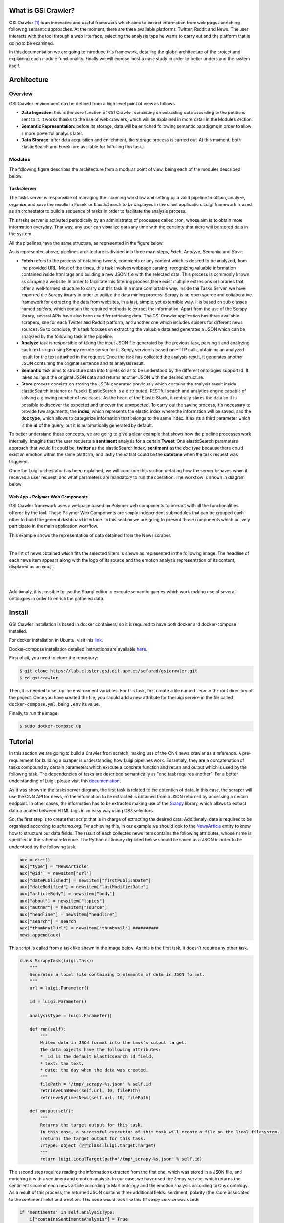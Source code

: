 What is GSI Crawler?
----------------

GSI Crawler [#f1]_ is an innovative and useful framework which aims to extract information from web pages enriching following semantic approaches. At the moment, there are three available platforms: Twitter, Reddit and News. The user interacts with the tool through a web interface, selecting the analysis type he wants to carry out and the platform that is going to be examined.

In this documentation we are going to introduce this framework, detailing the global architecture of the project and explaining each module functionality. Finally we will expose most a case study in order to better understand the system itself. 




Architecture
----------------

Overview
~~~~~~~~~~~~~~~~~~~~~

GSI Crawler environment can be defined from a high level point of view as follows:

* **Data Ingestion**: this is the core function of GSI Crawler, consisting on extracting data according to the petitions sent to it. It works thanks to the use of web crawlers, which will be explained in more detail in the Modules section.

* **Semantic Representation**: before its storage, data will be enriched following semantic paradigms in order to allow a more powerful analysis later.

* **Data Storage**: after data acquisition and enrichment, the storage process is carried out. At this moment, both ElasticSearch and Fuseki are available for fulfulling this task.




Modules
~~~~~~~~~~~~~~~~~~~~~

The following figure describes the architecture from a modular point of view, being each of the modules described below.


.. image:: images/arch.png
  :align: center

Tasks Server
^^^^^^^^^^^^^^^^^^^^^^^^^^^^^^^^^^^^^^

The tasks server is responsible of managing the incoming workflow and setting up a valid pipeline to obtain, analyze, organize and save the results in Fuseki or ElasticSearch to be displayed in the client application. Luigi framework is used as an orchestator to build a sequence of tasks in order to facilitate the analysis process. 

This tasks server is activated periodically by an administrator of processes called cron, whose aim is to obtain more information everyday. That way, any user can visualize data any time with the certainty that there will be stored data in the system.

All the pipelines have the same structure, as represented in the figure below.

.. image:: images/picLuigiNews.png
  :scale: 80%
  :align: center

As is represented above, pipelines architecture is divided into three main steps, *Fetch*, *Analyze*, *Semantic* and *Save*:

* **Fetch** refers to the process of obtaining tweets, comments or any content which is desired to be analyzed, from the provided URL. Most of the times, this task involves webpage parsing, recognizing valuable information contained inside html tags and building a new JSON file with the selected data. This process is commonly known as *scraping* a website. In order to facilitate this filtering process,there exist multiple extensions or libraries that offer a well-formed structure to carry out this task in a more comfortable way. Inside the Tasks Server, we have imported the Scrapy library in order to agilize the data mining process. Scrapy is an open source and collaborative framework for extracting the data from websites, in a fast, simple, yet extensible way. It is based on sub classes named *spiders*, which contain the required methods to extract the information. Apart from the use of the Scrapy library, several APIs have also been used for retrieving data. The GSI Crawler application has three available scrapers, one for each Twitter and Reddit platform, and another one which includes spiders for different news sources. So to conclude, this task focuses on extracting the valuable data and generates a JSON which can be analyzed by the following task in the pipeline.

* **Analyze** task is responsible of taking the input JSON file generated by the previous task, parsing it and analyzing each text strign using Senpy remote server for it. Senpy service is based on HTTP calls, obtaining an analyzed result for the text attached in the request. Once the task has collected the analysis result, it generates another JSON containing the original sentence and its analysis result.

* **Semantic** task aims to structure data into triplets so as to be understood by the different ontologies supported. It takes as input the original JSON data and returns another JSON with the desired structure.

* **Store** process consists on storing the JSON generated previously which contains the analysis result inside elasticSearch instance or Fuseki. ElasticSearch is a distributed, RESTful search and analytics engine capable of solving a growing number of use cases. As the heart of the Elastic Stack, it centrally stores the data so it is possible to discover the expected and uncover the unexpected. To carry out the saving process, it's necessary to provide two arguments, the **index**, which represents the elastic index where the information will be saved, and the **doc type**, which allows to categorize information that belongs to the same index. It exists a third parameter which is the **id** of the query, but it is automatically generated by default.

To better understand these concepts, we are going to give a clear example that shows how the pipeline processes work internally. Imagine that the user requests a **sentiment** analysis for a certain **Tweet**. One elasticSearch parameters approach that would fit could be, **twitter** as the elasticSearch *index*, **sentiment** as the *doc type* because there could exist an emotion within the same platform, and lastly the *id* that could be the **datetime** when the task request was triggered.

Once the Luigi orchestator has been explained, we will conclude this section detailing how the server behaves when it receives a user request, and what parameters are mandatory to run the operation. The workflow is shown in diagram below:

.. image:: images/task-diagram.png
  :align: center

Web App - Polymer Web Components
^^^^^^^^^^^^^^^^^^^^^^^^^^^^^^^^^^^^^^
GSI Crawler framework uses a webpage based on Polymer web components to interact with all the functionalities offered by the tool. These Polymer Web Components are simply independent submodules that can be grouped each other to build the general dashboard interface. In this section we are going to present those components which actively participate in the main application workflow.

This example shows the representation of data obtained from the News scraper.

.. image:: images/news1.png
  :align: center

|

The list of news obtained which fits the selected filters is shown as represented in the following image. The headline of each news item appears along with the logo of its source and the emotion analysis representation of its content, displayed as an emoji.

|

.. image:: images/news2.png
  :align: left

|

Additionaly, it is possible to use the Sparql editor to execute semantic queries which work making use of several ontologies in order to enrich the gathered data.

.. image:: images/news3.png
  :align: left





Install
-------

GSI Crawler installation is based in docker containers, so it is required to have both docker and docker-compose installed.

For docker installation in Ubuntu, visit this `link <https://store.docker.com/editions/community/docker-ce-server-ubuntu?tab=description>`_.

Docker-compose installation detailed instructions are available `here <https://docs.docker.com/compose/install/>`_.

First of all, you need to clone the repository:

.. code:: bash

   $ git clone https://lab.cluster.gsi.dit.upm.es/sefarad/gsicrawler.git
   $ cd gsicrawler

Then, it is needed to set up the environment variables. For this task, first create a file named ``.env`` in the root directory of the project. Once you have created the file, you should add a new attribute for the luigi service in the file called ``docker-compose.yml``, being ``.env`` its value.

Finally, to run the image:

.. code:: bash

    $ sudo docker-compose up  

Tutorial
--------

In this section we are going to build a Crawler from scratch, making use of the CNN news crawler as a reference. A pre-requirement for building a scraper is understanding how Luigi pipelines work. Essentialy, they are a concatenation of tasks compound by certain parameters which execute a concrete function and return and output which is used by the following task. The dependencies of tasks are described semantically as "one task requires another". For a better understanding of Luigi, please visit this `documentation <https://luigi.readthedocs.io/en/stable/>`_.

As it was shown in the tasks server diagram, the first task is related to the obtention of data. In this case, the scraper will use the CNN API for news, so the information to be extracted is obtained from a JSON returned by accessing a certain endpoint. In other cases, the information has to be extracted making use of the `Scrapy <https://docs.scrapy.org/en/latest/>`_ library, which allows to extract data allocated between HTML tags in an easy way using CSS selectors. 

So, the first step is to create that script that is in charge of extracting the desired data. Additionaly, data is required to be organised according to `schema.org`. For achieving this, in our example we should look to the `NewsArticle <http://schema.org/NewsArticle>`_ entity to know how to structure our data fields. The result of each collected news item contains the following attributes, whose name is specified in the schema reference. The Python dictionary depicted below should be saved as a JSON in order to be understood by the following task.

.. code-block:: python
      
  aux = dict()
  aux["type"] = "NewsArticle"
  aux["@id"] = newsitem["url"]
  aux["datePublished"] = newsitem["firstPublishDate"]
  aux["dateModified"] = newsitem["lastModifiedDate"]
  aux["articleBody"] = newsitem["body"]
  aux["about"] = newsitem["topics"]
  aux["author"] = newsitem["source"]
  aux["headline"] = newsitem["headline"]
  aux["search"] = search
  aux["thumbnailUrl"] = newsitem["thumbnail"] ##########
  news.append(aux)

This script is called from a task like shown in the image below. As this is the first task, it doesn't require any other task. 

.. code-block:: python
  
  class ScrapyTask(luigi.Task):
      """
      Generates a local file containing 5 elements of data in JSON format.
      """ 
      url = luigi.Parameter()

      id = luigi.Parameter()

      analysisType = luigi.Parameter()

      def run(self):
          """
          Writes data in JSON format into the task's output target.
          The data objects have the following attributes:
          * _id is the default Elasticsearch id field,
          * text: the text,
          * date: the day when the data was created.
          """
          filePath = '/tmp/_scrapy-%s.json' % self.id
          retrieveCnnNews(self.url, 10, filePath)
          retrieveNytimesNews(self.url, 10, filePath)

      def output(self):
          """
          Returns the target output for this task.
          In this case, a successful execution of this task will create a file on the local filesystem.
          :return: the target output for this task.
          :rtype: object (🇵🇾class:luigi.target.Target)
          """
          return luigi.LocalTarget(path='/tmp/_scrapy-%s.json' % self.id)

The second step requires reading the information extracted from the first one, which was stored in a JSON file, and enriching it with a sentiment and emotion analysis. In our case, we have used the Senpy service, which returns the sentiment score of each news article according to Marl ontology and the emotion analysis according to Onyx ontology. As a result of this process, the returned JSON contains three additional fields: sentiment, polarity (the score associated to the sentiment field) and emotion. This code would look like this (if senpy service was used):

.. code-block:: python
  
  if 'sentiments' in self.analysisType:
      i["containsSentimentsAnalysis"] = True
      r = requests.get('http://test.senpy.cluster.gsi.dit.upm.es/api/?algo=sentiment-tass&i=%s' % i["text"])
      response = r.content.decode('utf-8')
      response_json = json.loads(response)
      i["sentiments"] = response_json["entries"][0]["sentiments"]
  if 'emotions' in self.analysisType:
      i["containsEmotionsAnalysis"] = True
      r = requests.get('http://test.senpy.cluster.gsi.dit.upm.es/api/?algo=emotion-anew&i=%s' % i["text"])
      response = r.content.decode('utf-8')

The following tasks would be storing the generated JSON in the previous tasks in the desired way according to one or more database schemes. After that, the visualization part has to be developed. For creating a dashboard, follow this `documentation <http://sefarad.readthedocs.io/en/latest/dashboards-dev.html>`_.










.. rubric:: References

.. [#f1] José Emilio Carmona. (2016). Development of a Social Media Crawler for Sentiment Analysis.
.. [#f2] J. Fernando Sánchez-Rada, Carlos A. Iglesias, Ignacio Corcuera-Platas & Oscar Araque (2016). Senpy: A Pragmatic Linked Sentiment Analysis Framework. In Proceedings DSAA 2016 Special Track on Emotion and Sentiment in Intelligent Systems and Big Social Data Analysis (SentISData).
.. [#f3] http://elastic.co.

